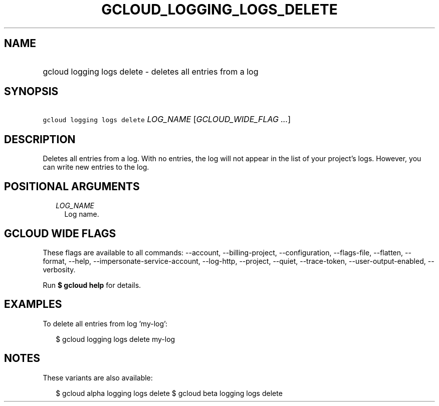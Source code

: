 
.TH "GCLOUD_LOGGING_LOGS_DELETE" 1



.SH "NAME"
.HP
gcloud logging logs delete \- deletes all entries from a log



.SH "SYNOPSIS"
.HP
\f5gcloud logging logs delete\fR \fILOG_NAME\fR [\fIGCLOUD_WIDE_FLAG\ ...\fR]



.SH "DESCRIPTION"

Deletes all entries from a log. With no entries, the log will not appear in the
list of your project's logs. However, you can write new entries to the log.



.SH "POSITIONAL ARGUMENTS"

.RS 2m
.TP 2m
\fILOG_NAME\fR
Log name.


.RE
.sp

.SH "GCLOUD WIDE FLAGS"

These flags are available to all commands: \-\-account, \-\-billing\-project,
\-\-configuration, \-\-flags\-file, \-\-flatten, \-\-format, \-\-help,
\-\-impersonate\-service\-account, \-\-log\-http, \-\-project, \-\-quiet,
\-\-trace\-token, \-\-user\-output\-enabled, \-\-verbosity.

Run \fB$ gcloud help\fR for details.



.SH "EXAMPLES"

To delete all entries from log 'my\-log':

.RS 2m
$ gcloud logging logs delete my\-log
.RE



.SH "NOTES"

These variants are also available:

.RS 2m
$ gcloud alpha logging logs delete
$ gcloud beta logging logs delete
.RE

